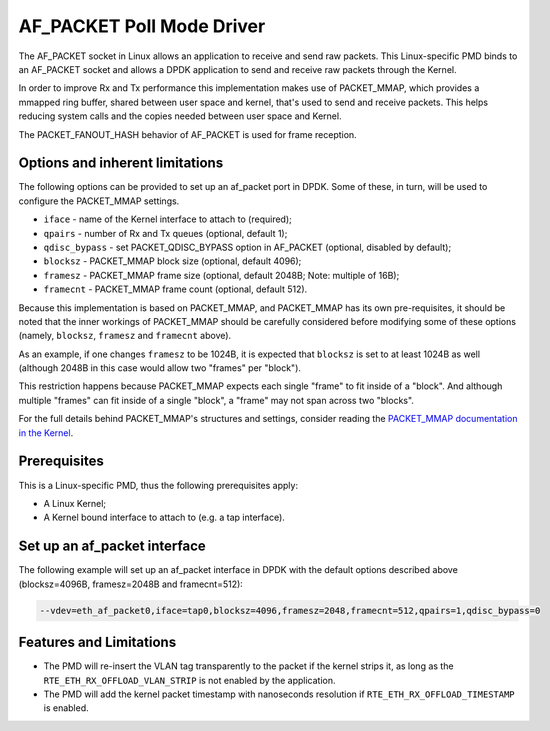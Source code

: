 ..  SPDX-License-Identifier: BSD-3-Clause
    Copyright(c) 2018 Intel Corporation.

AF_PACKET Poll Mode Driver
==========================

The AF_PACKET socket in Linux allows an application to receive and send raw
packets. This Linux-specific PMD binds to an AF_PACKET socket and allows
a DPDK application to send and receive raw packets through the Kernel.

In order to improve Rx and Tx performance this implementation makes use of
PACKET_MMAP, which provides a mmapped ring buffer, shared between user space
and kernel, that's used to send and receive packets. This helps reducing system
calls and the copies needed between user space and Kernel.

The PACKET_FANOUT_HASH behavior of AF_PACKET is used for frame reception.

Options and inherent limitations
--------------------------------

The following options can be provided to set up an af_packet port in DPDK.
Some of these, in turn, will be used to configure the PACKET_MMAP settings.

*   ``iface`` - name of the Kernel interface to attach to (required);
*   ``qpairs`` - number of Rx and Tx queues (optional, default 1);
*   ``qdisc_bypass`` - set PACKET_QDISC_BYPASS option in AF_PACKET (optional,
    disabled by default);
*   ``blocksz`` - PACKET_MMAP block size (optional, default 4096);
*   ``framesz`` - PACKET_MMAP frame size (optional, default 2048B; Note: multiple
    of 16B);
*   ``framecnt`` - PACKET_MMAP frame count (optional, default 512).

Because this implementation is based on PACKET_MMAP, and PACKET_MMAP has its
own pre-requisites, it should be noted that the inner workings of PACKET_MMAP
should be carefully considered before modifying some of these options (namely,
``blocksz``, ``framesz`` and ``framecnt`` above).

As an example, if one changes ``framesz`` to be 1024B, it is expected that
``blocksz`` is set to at least 1024B as well (although 2048B in this case would
allow two "frames" per "block").

This restriction happens because PACKET_MMAP expects each single "frame" to fit
inside of a "block". And although multiple "frames" can fit inside of a single
"block", a "frame" may not span across two "blocks".

For the full details behind PACKET_MMAP's structures and settings, consider
reading the `PACKET_MMAP documentation in the Kernel
<https://www.kernel.org/doc/Documentation/networking/packet_mmap.txt>`_.

Prerequisites
-------------

This is a Linux-specific PMD, thus the following prerequisites apply:

*  A Linux Kernel;
*  A Kernel bound interface to attach to (e.g. a tap interface).

Set up an af_packet interface
-----------------------------

The following example will set up an af_packet interface in DPDK with the
default options described above (blocksz=4096B, framesz=2048B and
framecnt=512):

.. code-block:: console

    --vdev=eth_af_packet0,iface=tap0,blocksz=4096,framesz=2048,framecnt=512,qpairs=1,qdisc_bypass=0

Features and Limitations
------------------------

*  The PMD will re-insert the VLAN tag transparently to the packet if the kernel
   strips it, as long as the ``RTE_ETH_RX_OFFLOAD_VLAN_STRIP`` is not enabled by the
   application.
*  The PMD will add the kernel packet timestamp with nanoseconds resolution if
   ``RTE_ETH_RX_OFFLOAD_TIMESTAMP`` is enabled.
